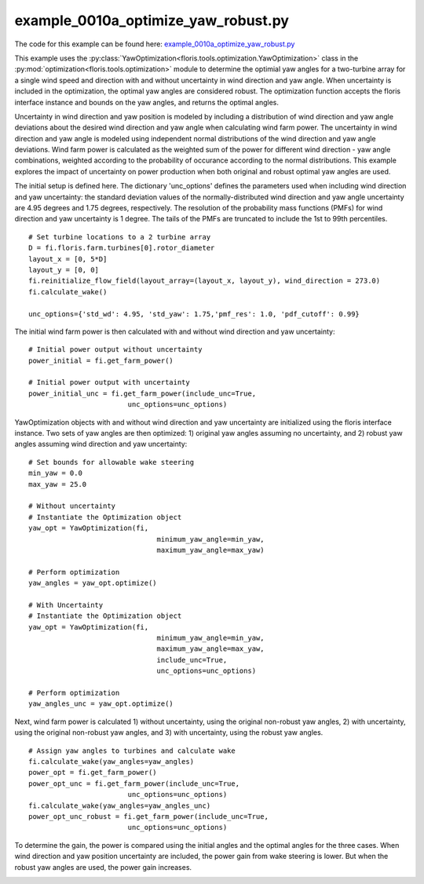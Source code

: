 
example_0010a_optimize_yaw_robust.py
====================================

The code for this example can be found here: `example_0010a_optimize_yaw_robust.py 
<https://github.com/NREL/floris/blob/develop/examples/example_0010a_optimize_yaw_robust.py>`_

This example uses the :py:class:`YawOptimization<floris.tools.optimization.YawOptimization>` 
class in the :py:mod:`optimization<floris.tools.optimization>` module to determine the optimial 
yaw angles for a two-turbine array for a single wind speed and direction with and without uncertainty 
in wind direction and yaw angle. When uncertainty is included in the optimization, the optimal yaw angles are considered robust. The optimization function accepts the floris interface instance and bounds on the yaw angles, and returns the optimal angles. 

Uncertainty in wind direction and yaw position 
is modeled by including a distribution of wind direction and yaw angle deviations about the desired 
wind direction and yaw angle when calculating wind farm power. The uncertainty in wind direction and 
yaw angle is modeled using independent normal distributions of the wind direction and yaw angle deviations. Wind farm 
power is calculated as the weighted sum of the power for different wind direction - yaw angle combinations, 
weighted according to the probability of occurance according to the normal distributions. This example explores the impact of uncertainty on power production when both original and robust optimal yaw angles are used.

The initial setup is defined here. The dictionary 'unc_options' defines the parameters used when including wind direction and yaw uncertainty: the standard deviation values of the normally-distributed wind direction and yaw angle uncertainty are 4.95 degrees and 1.75 degrees, respectively. The resolution of the probability mass functions (PMFs) for wind direction and yaw uncertainty is 1 degree. The tails of the PMFs are truncated to include the 1st to 99th percentiles.

::

    # Set turbine locations to a 2 turbine array
    D = fi.floris.farm.turbines[0].rotor_diameter
    layout_x = [0, 5*D]
    layout_y = [0, 0]
    fi.reinitialize_flow_field(layout_array=(layout_x, layout_y), wind_direction = 273.0)
    fi.calculate_wake()

    unc_options={'std_wd': 4.95, 'std_yaw': 1.75,'pmf_res': 1.0, 'pdf_cutoff': 0.99}

The initial wind farm power is then calculated with and without wind direction and yaw uncertainty:

::

    # Initial power output without uncertainty
    power_initial = fi.get_farm_power()

    # Initial power output with uncertainty
    power_initial_unc = fi.get_farm_power(include_unc=True,
                            unc_options=unc_options)

YawOptimization objects with and without wind direction and yaw uncertainty are initialized using the floris interface instance. Two sets of yaw angles are then optimized: 1) original yaw angles assuming no uncertainty, and 2) robust yaw angles assuming wind direction and yaw uncertainty:

::

    # Set bounds for allowable wake steering
    min_yaw = 0.0
    max_yaw = 25.0

    # Without uncertainty
    # Instantiate the Optimization object
    yaw_opt = YawOptimization(fi,
                                   minimum_yaw_angle=min_yaw, 
                                   maximum_yaw_angle=max_yaw)

    # Perform optimization
    yaw_angles = yaw_opt.optimize()

    # With Uncertainty
    # Instantiate the Optimization object
    yaw_opt = YawOptimization(fi,
                                   minimum_yaw_angle=min_yaw, 
                                   maximum_yaw_angle=max_yaw,
                                   include_unc=True,
                                   unc_options=unc_options)

    # Perform optimization
    yaw_angles_unc = yaw_opt.optimize()

Next, wind farm power is calculated 1) without uncertainty, using the original non-robust yaw angles, 2) with uncertainty, using the original non-robust yaw angles, and 3) with uncertainty, using the robust yaw angles.

::

    # Assign yaw angles to turbines and calculate wake
    fi.calculate_wake(yaw_angles=yaw_angles)
    power_opt = fi.get_farm_power()
    power_opt_unc = fi.get_farm_power(include_unc=True,
                            unc_options=unc_options)
    fi.calculate_wake(yaw_angles=yaw_angles_unc)
    power_opt_unc_robust = fi.get_farm_power(include_unc=True,
                            unc_options=unc_options) 

To determine the gain, the power is compared using the initial angles and the 
optimal angles for the three cases. When wind direction and yaw position uncertainty are included, the power gain from wake steering is lower. But when the robust yaw angles are used, the power gain increases.

.. image:: ../../_static/images/RobustOptimization_Output.png